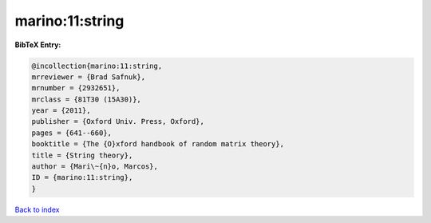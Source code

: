 marino:11:string
================

.. :cite:t:`marino:11:string`

.. bibliography:: ../../All.bib

**BibTeX Entry:**

.. code-block:: bibtex

   @incollection{marino:11:string,
   mrreviewer = {Brad Safnuk},
   mrnumber = {2932651},
   mrclass = {81T30 (15A30)},
   year = {2011},
   publisher = {Oxford Univ. Press, Oxford},
   pages = {641--660},
   booktitle = {The {O}xford handbook of random matrix theory},
   title = {String theory},
   author = {Mari\~{n}o, Marcos},
   ID = {marino:11:string},
   }

`Back to index <../index>`_
